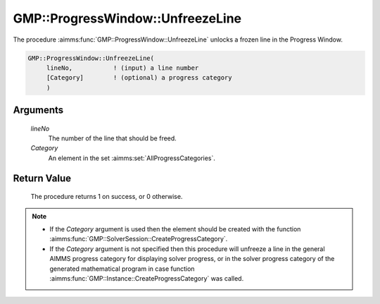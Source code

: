 .. aimms:procedure:: GMP::ProgressWindow::UnfreezeLine(lineNo, Category)

.. _GMP::ProgressWindow::UnfreezeLine:

GMP::ProgressWindow::UnfreezeLine
=================================

The procedure :aimms:func:`GMP::ProgressWindow::UnfreezeLine` unlocks a frozen
line in the Progress Window.

.. code-block:: aimms

    GMP::ProgressWindow::UnfreezeLine(
         lineNo,           ! (input) a line number
         [Category]        ! (optional) a progress category
         )

Arguments
---------

    *lineNo*
        The number of the line that should be freed.

    *Category*
        An element in the set :aimms:set:`AllProgressCategories`.

Return Value
------------

    The procedure returns 1 on success, or 0 otherwise.

.. note::

    -  If the *Category* argument is used then the element should be created
       with the function :aimms:func:`GMP::SolverSession::CreateProgressCategory`.

    -  If the *Category* argument is not specified then this procedure will
       unfreeze a line in the general AIMMS progress category for displaying
       solver progress, or in the solver progress category of the generated
       mathematical program in case function
       :aimms:func:`GMP::Instance::CreateProgressCategory` was called.

.. seealso::

    - The procedures :aimms:func:`GMP::Instance::CreateProgressCategory`, :aimms:func:`GMP::ProgressWindow::DisplayLine`, :aimms:func:`GMP::ProgressWindow::FreezeLine` and :aimms:func:`GMP::SolverSession::CreateProgressCategory`.
